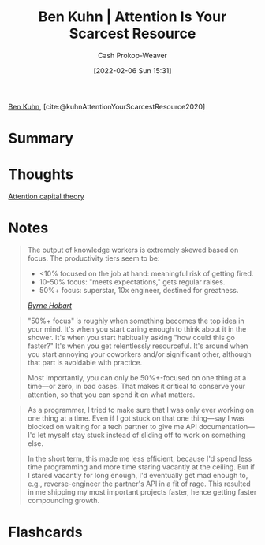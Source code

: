 :PROPERTIES:
:ROAM_REFS: [cite:@kuhnAttentionYourScarcestResource2020]
:ID:       4625d068-26fe-47d7-93b3-da12b0151ca1
:DIR:      /home/cashweaver/proj/roam/attachments/4625d068-26fe-47d7-93b3-da12b0151ca1
:LAST_MODIFIED: [2023-09-05 Tue 20:19]
:END:
#+title: Ben Kuhn | Attention Is Your Scarcest Resource
#+hugo_custom_front_matter: :slug "4625d068-26fe-47d7-93b3-da12b0151ca1"
#+author: Cash Prokop-Weaver
#+date: [2022-02-06 Sun 15:31]
#+filetags: :reference:
 
[[id:12b9ccec-dfcb-473d-83b7-1daa9f450ed0][Ben Kuhn]], [cite:@kuhnAttentionYourScarcestResource2020]

* Summary
* Thoughts
[[id:cd48945d-3cb1-46b1-a4ad-15fe89655d11][Attention capital theory]]
* Notes

#+begin_quote
The output of knowledge workers is extremely skewed based on focus. The productivity tiers seem to be:

- <10% focused on the job at hand: meaningful risk of getting fired.
- 10-50% focus: "meets expectations," gets regular raises.
- 50%+ focus: superstar, 10x engineer, destined for greatness.

/[[https://www.thediff.co/p/the-future-of-remote-work-is-not][Byrne Hobart]]/
#+end_quote

#+begin_quote
"50%+ focus" is roughly when something becomes the top idea in your mind. It's when you start caring enough to think about it in the shower. It's when you start habitually asking "how could this go faster?" It's when you get relentlessly resourceful. It's around when you start annoying your coworkers and/or significant other, although that part is avoidable with practice.

Most importantly, you can only be 50%+-focused on one thing at a time—or zero, in bad cases. That makes it critical to conserve your attention, so that you can spend it on what matters.
#+end_quote

#+begin_quote
As a programmer, I tried to make sure that I was only ever working on one thing at a time. Even if I got stuck on that one thing—say I was blocked on waiting for a tech partner to give me API documentation—I'd let myself stay stuck instead of sliding off to work on something else.

In the short term, this made me less efficient, because I'd spend less time programming and more time staring vacantly at the ceiling. But if I stared vacantly for long enough, I'd eventually get mad enough to, e.g., reverse-engineer the partner's API in a fit of rage. This resulted in me shipping my most important projects faster, hence getting faster compounding growth.
#+end_quote
* Flashcards
:PROPERTIES:
:ANKI_DECK: Default
:END:


#+print_bibliography: